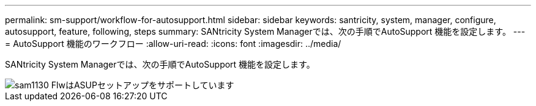 ---
permalink: sm-support/workflow-for-autosupport.html 
sidebar: sidebar 
keywords: santricity, system, manager, configure, autosupport, feature, following, steps 
summary: SANtricity System Managerでは、次の手順でAutoSupport 機能を設定します。 
---
= AutoSupport 機能のワークフロー
:allow-uri-read: 
:icons: font
:imagesdir: ../media/


[role="lead"]
SANtricity System Managerでは、次の手順でAutoSupport 機能を設定します。

image::../media/sam1130-flw-support-asup-setup.gif[sam1130 FlwはASUPセットアップをサポートしています]
